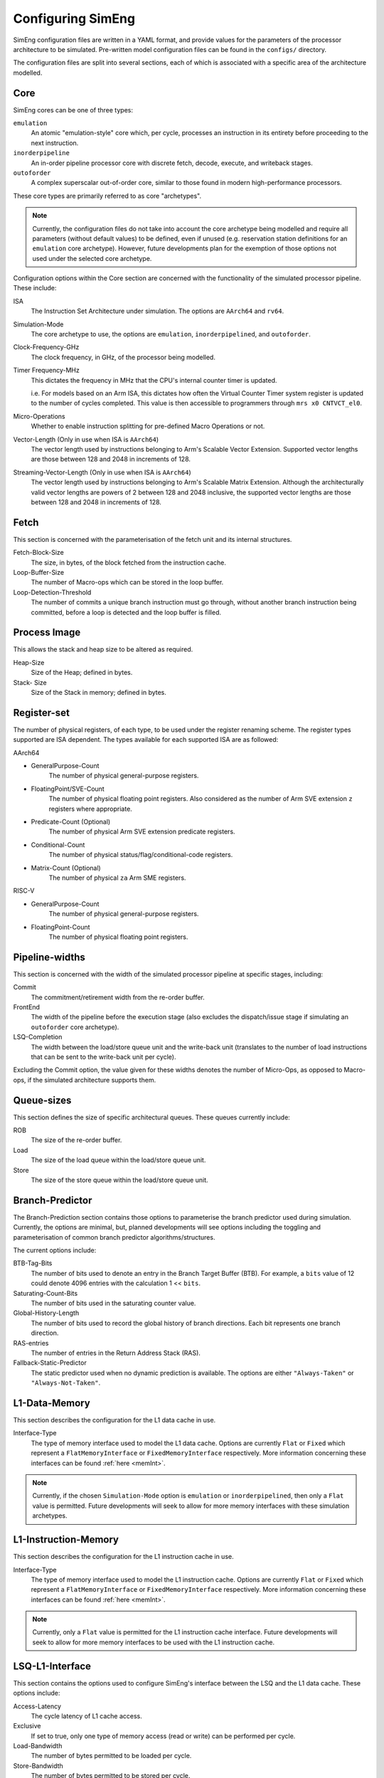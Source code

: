 .. _cnfSimEng:

Configuring SimEng
==================

SimEng configuration files are written in a YAML format, and provide values for the parameters of the processor architecture to be simulated. Pre-written model configuration files can be found in the ``configs/`` directory.

The configuration files are split into several sections, each of which is associated with a specific area of the architecture modelled.

.. _core:

Core
----

SimEng cores can be one of three types: 

``emulation``
    An atomic "emulation-style" core which, per cycle, processes an instruction in its entirety before proceeding to the next instruction.

``inorderpipeline``
    An in-order pipeline processor core with discrete fetch, decode, execute, and writeback stages.

``outoforder``
    A complex superscalar out-of-order core, similar to those found in modern high-performance processors.

These core types are primarily referred to as core "archetypes".

.. Note:: Currently, the configuration files do not take into account the core archetype being modelled and require all parameters (without default values) to be defined, even if unused (e.g. reservation station definitions for an ``emulation`` core archetype). However, future developments plan for the exemption of those options not used under the selected core archetype.

Configuration options within the Core section are concerned with the functionality of the simulated processor pipeline. These include:

ISA
    The Instruction Set Architecture under simulation. The options are ``AArch64`` and ``rv64``.

Simulation-Mode
    The core archetype to use, the options are ``emulation``, ``inorderpipelined``, and ``outoforder``.

Clock-Frequency-GHz
    The clock frequency, in GHz, of the processor being modelled.

Timer Frequency-MHz
    This dictates the frequency in MHz that the CPU's internal counter timer is updated. 

    i.e. For models based on an Arm ISA, this dictates how often the Virtual Counter Timer system register is updated to the number of cycles completed. This value is then accessible to programmers through ``mrs x0 CNTVCT_el0``.

Micro-Operations
    Whether to enable instruction splitting for pre-defined Macro Operations or not.

Vector-Length (Only in use when ISA is ``AArch64``)
    The vector length used by instructions belonging to Arm's Scalable Vector Extension. Supported vector lengths are those between 128 and 2048 in increments of 128.

Streaming-Vector-Length (Only in use when ISA is ``AArch64``)
    The vector length used by instructions belonging to Arm's Scalable Matrix Extension. Although the architecturally valid vector lengths are powers of 2 between 128 and 2048 inclusive, the supported vector lengths are those between 128 and 2048 in increments of 128.

Fetch
-----

This section is concerned with the parameterisation of the fetch unit and its internal structures.

Fetch-Block-Size
    The size, in bytes, of the block fetched from the instruction cache.

Loop-Buffer-Size
    The number of Macro-ops which can be stored in the loop buffer.

Loop-Detection-Threshold
    The number of commits a unique branch instruction must go through, without another branch instruction being committed, before a loop is detected and the loop buffer is filled.

Process Image
-------------

This allows the stack and heap size to be altered as required.

Heap-Size
    Size of the Heap; defined in bytes.

Stack- Size 
    Size of the Stack in memory; defined in bytes.

Register-set
------------

The number of physical registers, of each type, to be used under the register renaming scheme. The register types supported are ISA dependent. The types available for each supported ISA are as followed:

AArch64

- GeneralPurpose-Count
    The number of physical general-purpose registers.

- FloatingPoint/SVE-Count
    The number of physical floating point registers. Also considered as the number of Arm SVE extension ``z`` registers where appropriate.

- Predicate-Count (Optional)
    The number of physical Arm SVE extension predicate registers.

- Conditional-Count
    The number of physical status/flag/conditional-code registers.

- Matrix-Count (Optional)
    The number of physical ``za`` Arm SME registers.

RISC-V

- GeneralPurpose-Count
    The number of physical general-purpose registers.

- FloatingPoint-Count
    The number of physical floating point registers.

Pipeline-widths
---------------

This section is concerned with the width of the simulated processor pipeline at specific stages, including:

Commit
    The commitment/retirement width from the re-order buffer.

FrontEnd
    The width of the pipeline before the execution stage (also excludes the dispatch/issue stage if simulating an ``outoforder`` core archetype).

LSQ-Completion
    The width between the load/store queue unit and the write-back unit (translates to the number of load instructions that can be sent to the write-back unit per cycle).

Excluding the Commit option, the value given for these widths denotes the number of Micro-Ops, as opposed to Macro-ops, if the simulated architecture supports them.

Queue-sizes
-----------

This section defines the size of specific architectural queues. These queues currently include:

ROB
    The size of the re-order buffer.

Load
    The size of the load queue within the load/store queue unit.

Store
    The size of the store queue within the load/store queue unit.


Branch-Predictor
----------------

The Branch-Prediction section contains those options to parameterise the branch predictor used during simulation. Currently, the options are minimal, but, planned developments will see options including the toggling and parameterisation of common branch predictor algorithms/structures.

The current options include:

BTB-Tag-Bits
    The number of bits used to denote an entry in the Branch Target Buffer (BTB). For example, a ``bits`` value of 12 could denote 4096 entries with the calculation 1 << ``bits``.

Saturating-Count-Bits
    The number of bits used in the saturating counter value.

Global-History-Length
    The number of bits used to record the global history of branch directions. Each bit represents one branch direction.

RAS-entries
    The number of entries in the Return Address Stack (RAS).

Fallback-Static-Predictor
    The static predictor used when no dynamic prediction is available. The options are either ``"Always-Taken"`` or ``"Always-Not-Taken"``.

.. _l1dcnf:

L1-Data-Memory
--------------

This section describes the configuration for the L1 data cache in use.

Interface-Type
    The type of memory interface used to model the L1 data cache. Options are currently ``Flat`` or ``Fixed`` which represent a ``FlatMemoryInterface`` or ``FixedMemoryInterface`` respectively. More information concerning these interfaces can be found :ref:`here <memInt>`.

.. Note:: Currently, if the chosen ``Simulation-Mode`` option is ``emulation`` or ``inorderpipelined``, then only a ``Flat`` value is permitted. Future developments will seek to allow for more memory interfaces with these simulation archetypes.

.. _l1icnf:

L1-Instruction-Memory
---------------------

This section describes the configuration for the L1 instruction cache in use.

Interface-Type
    The type of memory interface used to model the L1 instruction cache. Options are currently ``Flat`` or ``Fixed`` which represent a ``FlatMemoryInterface`` or ``FixedMemoryInterface`` respectively. More information concerning these interfaces can be found :ref:`here <memInt>`.

.. Note:: Currently, only a ``Flat`` value is permitted for the L1 instruction cache interface. Future developments will seek to allow for more memory interfaces to be used with the L1 instruction cache.

LSQ-L1-Interface
----------------

This section contains the options used to configure SimEng's interface between the LSQ and the L1 data cache. These options include:

Access-Latency
    The cycle latency of L1 cache access.

Exclusive
    If set to true, only one type of memory access (read or write) can be performed per cycle.

Load-Bandwidth
    The number of bytes permitted to be loaded per cycle.

Store-Bandwidth
    The number of bytes permitted to be stored per cycle.

Permitted-Requests-Per-Cycle
    The number of load and store requests permitted per cycle.

Permitted-Loads-Per-Cycle
    The number of load requests permitted per cycle.

Permitted-Stores-Per-Cycle
    The number of store requests permitted per cycle.

.. _execution-ports:

Ports
-----

Within this section, execution unit port definitions are constructed. Each port is defined with a name and a set of instruction groups/opcodes it supports. The instruction groups/opcodes are architecture-dependent, but, the available AArch64 instruction groups/opcodes can be found :ref:`here <aarch64-instruction-groups>` and for RISC-V, can be found :ref:`here <riscv-instruction-groups>`.

To define a port, the following structure must be adhered to:

.. code-block:: text

    0:
      Portname: <port_name>
      Instruction-Group-Support:
      - <instruction_group>
      - ...
      - <instruction_group>
      Instruction-Opcode-Support:
      - <instruction_opcode>
      - ...
      - <instruction_opcode>
    ...
    N-1:
      Portname: <port_name>
      Instruction-Group-Support:
      - <instruction_group>
      - ...
      - <instruction_group>
      Instruction-Opcode-Support:
      - <instruction_opcode>
      - ...
      - <instruction_opcode>

With N as the number of execution ports.

Reservation-Stations
--------------------

The relationships between reservation stations and the execution ports, i.e. which reservation stations map to which execution ports, are defined in this section. The configuration of each reservation station contains a size value, a dispatch rate value, and a set of port names, previously defined in the Ports section. 

The following structure must be adhered to when defining a reservation station:

.. code-block:: text

    0:
      Size: <number_of_entries>
      Dispatch-Rate: <number_of_permitted_dispatches_per_cycle>
      Ports:
      - <port_name>
      - ...
      - <port_name>
    ...
    N-1:
        Size: <number_of_entries>
        Dispatch-Rate: <number_of_permitted_dispatches_per_cycle>
        Ports:
        - <port_name>
        - ...
        - <port_name>

With N as the number of reservation stations. Each execution port must be mapped to a reservation station.


Execution-Units
---------------

An execution unit can be configured to optionally include an internal pipeline and a set of instruction groups for :ref:`operation blocking <operation-blocking>`. The instruction groups referenced here are the same as those used in the Ports section.

The following structure must be adhered to when defining an execution unit:

.. code-block:: text

    0:
      Pipelined: <True/False>
      Blocking-Groups:
      - <instruction_group>
      - ...
      - <instruction_group>
    ...
    N-1:
        Pipelined: <True/False>
        Blocking-Groups:
        - <instruction_group>
        - ...
        - <instruction_group>

With N as the number of execution units. The number of execution units should be equivalent to the number of execution ports.

**Note**, the indexing used in both the Ports and Execution-Units sections provide a relationship mapping, the 0th execution port maps to the 0th execution unit.

.. _config-latencies:

Latencies
---------

The execution latency and throughput can be configured under the Latencies section. A latency/throughput pair can be defined for a set of instruction groups/opcodes, the groups/opcodes available are the same as the set discussed in the Ports section.

The execution latency defines the total number of cycles an instruction will spend in an execution unit. The throughput is how many cycles an instruction will block another instruction entering the execution unit. In non-pipelined execution units, the throughput is equal to the latency.

The following structure must be adhered to when defining group latencies:

.. code-block:: text

    0:
      Instruction-Groups:
      - <instruction_group>
      - ...
      - <instruction_group>
      Instruction-Opcodes:
      - <instruction_opcode>
      - ...
      - <instruction_opcode>
      Execution-Latency: <number_of_cycles>
      Execution-Throughput: <number_of_cycles>
    ...
    N-1:
      Instruction-Groups:
      - <instruction_group>
      - ...
      - <instruction_group>
      Instruction-Opcodes:
      - <instruction_opcode>
      - ...
      - <instruction_opcode>
      Execution-Latency: <number_of_cycles>
      Execution-Throughput: <number_of_cycles>

With N as the number of user-defined latency mappings. The default latencies, both execution and throughput, for those instruction groups not covered are 1.

**Note**, unlike other operations, the execution latency defined for load/store operations are triggered in the LoadStoreQueue as opposed to within the execution unit (more details :ref:`here <lsq-restrict>`).

.. _cpu-info:

CPU Info
--------
    This section contains information about the physical properties of the CPU.
    These fields are currently only used to generate a replica of the required Special Files directory structure.

Generate-Special-Dir
    Values are either `True` or `False`.
    Dictates whether or not SimEng should generate the Special-Files directory tree at runtime.
    If your code requires Special-Files but you wish to use your own / existing files from a real system, you will need to set this option to `False`.
    The files which are currently generated / supported in SimEng are:

        - `/proc/cpuinfo`
        - `/proc/stat`
        - `/sys/deviced/system/cpu/online`
        - `/sys/deviced/system/cpu/cpu{0..CoreCount}/topology/core_id`
        - `/sys/deviced/system/cpu/cpu{0..CoreCount}/topology/physical_package_id`

Special-File-Dir-Path
    Represented as a String; is the **absolute path**  to the root directory where the Special-Files will be generated *OR* where existing Special-Files are located.
    This is optional, and defaults to `SIMENG_BUILD_DIRECTORY/specialFiles`. The root directory must already exist.

Core-Count
    Defines the total number of Physical cores (Not including threads).

.. Note:: Max Core-Count currently supported is 1.

Socket-Count
    Defines the number of sockets used. Typically set to 1, but can be more for CPU's that support multi-socket implementations (i.e. ThunderX2).

.. Note:: Max Socket-Count currently supported is 1.
.. Note:: If Socket-Count is more than 1, Core-Count must reflect the number of physical cores per socket.

SMT
    Defines the number of threads present on each core.

.. Note:: Max SMT currently supported is 1.

The fields listed below are used to generate `/proc/cpuinfo`. Their values can be found there on a Linux system using the CPU being modelled. With each field is a description of the format required and an example value.

    - BogoMIPS : Float in format `x.00`, i.e. `200.00`
    - Features : String with values seperated with a space, i.e. `"fp asimd sha1 sha2 fphp"`
    - CPU-Implementer : Hex value represented as a string, i.e. `"0x46"`
    - CPU-Architecture : Integer, i.e. `8`
    - CPU-Variant : Hex value represented as a string, i.e. `"0x1"`
    - CPU-Part : Hex value represented as a string, i.e. `"0x001"`
    - CPU-Revision : Integer, i.e. `0`

.. Note:: If values are unknown then set equal to 0 in the correct format

Package-Count
    Used to generate `/sys/devices/system/cpu/cpu{0..Core-Count}/topology/{physical_package_id, core_id}` files.
    On each CPU the cores are split into packages. The number of packages used can be calculated by analysing the `physical_package_id` files on a Linux system using the CPU being modelled.

.. Note:: Core-Count must be wholly divisible by Package-Count.
.. Note:: Max Package-Count currently supported is 1.
